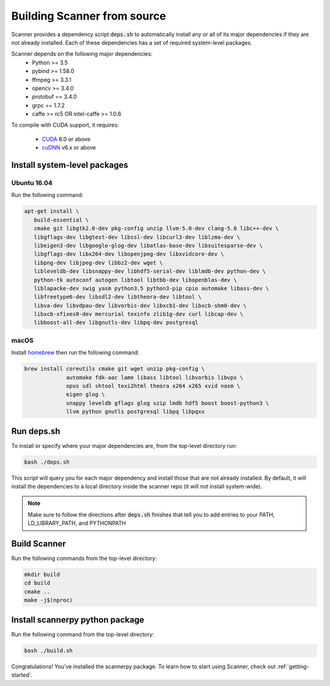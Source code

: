 .. _from_source:

Building Scanner from source
----------------------------

Scanner provides a dependency script :code:`deps.sh` to automatically install any or all
of its major dependencies if they are not already installed. Each of these
dependencies has a set of required system-level packages.

Scanner depends on the following major dependencies:
  - Python >= 3.5
  - pybind >= 1.58.0
  - ffmpeg >= 3.3.1
  - opencv >= 3.4.0
  - protobuf == 3.4.0
  - grpc == 1.7.2
  - caffe >= rc5 OR intel-caffe >= 1.0.6

To compile with CUDA support, it requires:

  - `CUDA <https://developer.nvidia.com/cuda-downloads>`__ 8.0 or above
  - `cuDNN <https://developer.nvidia.com/cudnn>`__ v6.x or above

Install system-level packages
~~~~~~~~~~~~~~~~~~~~~~~~~~~~~

Ubuntu 16.04
````````````

Run the following command:

.. code-block:: bash

   apt-get install \
      build-essential \
      cmake git libgtk2.0-dev pkg-config unzip llvm-5.0-dev clang-5.0 libc++-dev \
      libgflags-dev libgtest-dev libssl-dev libcurl3-dev liblzma-dev \
      libeigen3-dev libgoogle-glog-dev libatlas-base-dev libsuitesparse-dev \
      libgflags-dev libx264-dev libopenjpeg-dev libxvidcore-dev \
      libpng-dev libjpeg-dev libbz2-dev wget \
      libleveldb-dev libsnappy-dev libhdf5-serial-dev liblmdb-dev python-dev \
      python-tk autoconf autogen libtool libtbb-dev libopenblas-dev \
      liblapacke-dev swig yasm python3.5 python3-pip cpio automake libass-dev \
      libfreetype6-dev libsdl2-dev libtheora-dev libtool \
      libva-dev libvdpau-dev libvorbis-dev libxcb1-dev libxcb-shm0-dev \
      libxcb-xfixes0-dev mercurial texinfo zlib1g-dev curl libcap-dev \
      libboost-all-dev libgnutls-dev libpq-dev postgresql

macOS
`````

Install `homebrew <https://brew.sh/>`__ then run the following command:

.. code-block:: bash

   brew install coreutils cmake git wget unzip pkg-config \
                automake fdk-aac lame libass libtool libvorbis libvpx \
                opus sdl shtool texi2html theora x264 x265 xvid nasm \
                eigen glog \
                snappy leveldb gflags glog szip lmdb hdf5 boost boost-python3 \
                llvm python gnutls postgresql libpq libpqxx


Run deps.sh
~~~~~~~~~~~

To install or specify where your major dependencies are, from the top-level directory run:

.. code-block:: bash

   bash ./deps.sh

This script will query you for each major dependency and install those that are not already installed. By default, it will install the dependencies to a local directory inside the scanner repo (it will not install system-wide).

.. note::

   Make sure to follow the directions after :code:`deps.sh` finishes that tell you to
   add entries to your PATH, LD_LIBRARY_PATH, and PYTHONPATH

Build Scanner
~~~~~~~~~~~~~

Run the following commands from the top-level directory:

.. code-block:: bash

   mkdir build
   cd build
   cmake ..
   make -j$(nproc)

Install scannerpy python package
~~~~~~~~~~~~~~~~~~~~~~~~~~~~~~~~
Run the following command from the top-level directory:

.. code-block:: bash

   bash ./build.sh

Congratulations! You've installed the scannerpy package. To learn how to start
using Scanner, check out :ref:`getting-started`.

